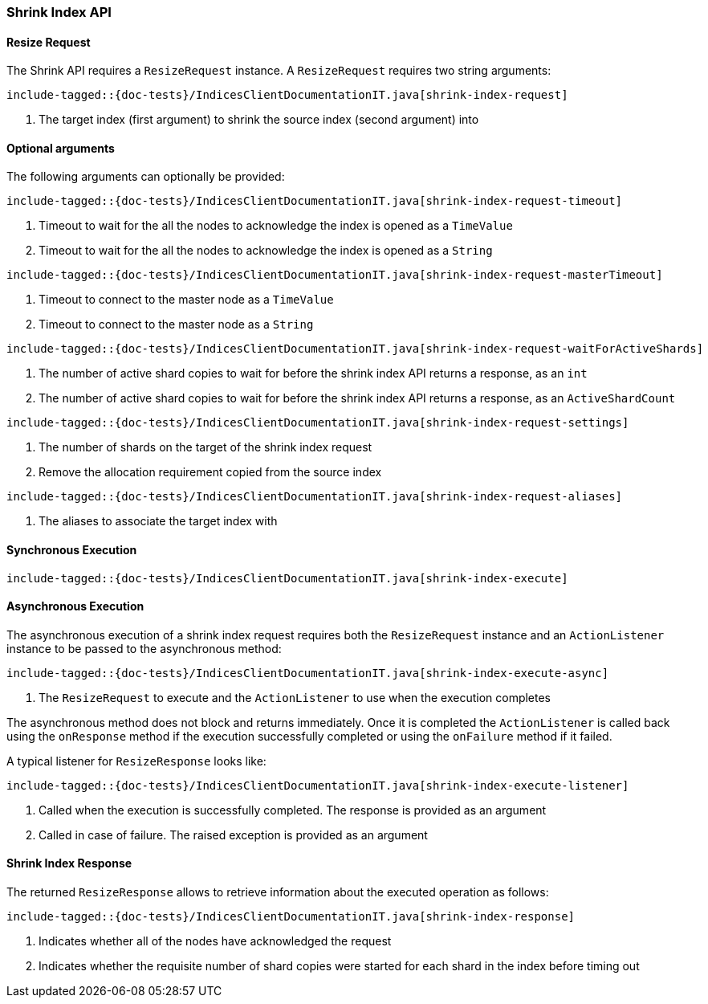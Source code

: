 [[java-rest-high-shrink-index]]
=== Shrink Index API

[[java-rest-high-shrink-index-request]]
==== Resize Request

The Shrink API requires a `ResizeRequest` instance.
A `ResizeRequest` requires two string arguments:

["source","java",subs="attributes,callouts,macros"]
--------------------------------------------------
include-tagged::{doc-tests}/IndicesClientDocumentationIT.java[shrink-index-request]
--------------------------------------------------
<1> The target index (first argument) to shrink the source index (second argument) into

==== Optional arguments
The following arguments can optionally be provided:

["source","java",subs="attributes,callouts,macros"]
--------------------------------------------------
include-tagged::{doc-tests}/IndicesClientDocumentationIT.java[shrink-index-request-timeout]
--------------------------------------------------
<1> Timeout to wait for the all the nodes to acknowledge the index is opened
as a `TimeValue`
<2> Timeout to wait for the all the nodes to acknowledge the index is opened
as a `String`

["source","java",subs="attributes,callouts,macros"]
--------------------------------------------------
include-tagged::{doc-tests}/IndicesClientDocumentationIT.java[shrink-index-request-masterTimeout]
--------------------------------------------------
<1> Timeout to connect to the master node as a `TimeValue`
<2> Timeout to connect to the master node as a `String`

["source","java",subs="attributes,callouts,macros"]
--------------------------------------------------
include-tagged::{doc-tests}/IndicesClientDocumentationIT.java[shrink-index-request-waitForActiveShards]
--------------------------------------------------
<1> The number of active shard copies to wait for before the shrink index API
returns a response, as an `int`
<2> The number of active shard copies to wait for before the shrink index API
returns a response, as an `ActiveShardCount`

["source","java",subs="attributes,callouts,macros"]
--------------------------------------------------
include-tagged::{doc-tests}/IndicesClientDocumentationIT.java[shrink-index-request-settings]
--------------------------------------------------
<1> The number of shards on the target of the shrink index request
<2> Remove the allocation requirement copied from the source index

["source","java",subs="attributes,callouts,macros"]
--------------------------------------------------
include-tagged::{doc-tests}/IndicesClientDocumentationIT.java[shrink-index-request-aliases]
--------------------------------------------------
<1> The aliases to associate the target index with

[[java-rest-high-shrink-index-sync]]
==== Synchronous Execution

["source","java",subs="attributes,callouts,macros"]
--------------------------------------------------
include-tagged::{doc-tests}/IndicesClientDocumentationIT.java[shrink-index-execute]
--------------------------------------------------

[[java-rest-high-shrink-index-async]]
==== Asynchronous Execution

The asynchronous execution of a shrink index request requires both the `ResizeRequest`
instance and an `ActionListener` instance to be passed to the asynchronous
method:

["source","java",subs="attributes,callouts,macros"]
--------------------------------------------------
include-tagged::{doc-tests}/IndicesClientDocumentationIT.java[shrink-index-execute-async]
--------------------------------------------------
<1> The `ResizeRequest` to execute and the `ActionListener` to use when
the execution completes

The asynchronous method does not block and returns immediately. Once it is
completed the `ActionListener` is called back using the `onResponse` method
if the execution successfully completed or using the `onFailure` method if
it failed.

A typical listener for `ResizeResponse` looks like:

["source","java",subs="attributes,callouts,macros"]
--------------------------------------------------
include-tagged::{doc-tests}/IndicesClientDocumentationIT.java[shrink-index-execute-listener]
--------------------------------------------------
<1> Called when the execution is successfully completed. The response is
provided as an argument
<2> Called in case of failure. The raised exception is provided as an argument

[[java-rest-high-shrink-index-response]]
==== Shrink Index Response

The returned `ResizeResponse` allows to retrieve information about the
executed operation as follows:

["source","java",subs="attributes,callouts,macros"]
--------------------------------------------------
include-tagged::{doc-tests}/IndicesClientDocumentationIT.java[shrink-index-response]
--------------------------------------------------
<1> Indicates whether all of the nodes have acknowledged the request
<2> Indicates whether the requisite number of shard copies were started for
each shard in the index before timing out


